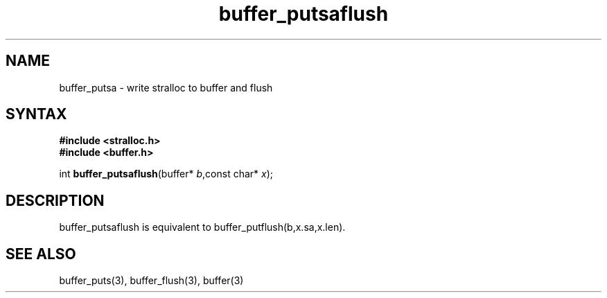 .TH buffer_putsaflush 3
.SH NAME
buffer_putsa \- write stralloc to buffer and flush
.SH SYNTAX
.nf
.B #include <stralloc.h>
.B #include <buffer.h>

int \fBbuffer_putsaflush\fP(buffer* \fIb\fR,const char* \fIx\fR);
.SH DESCRIPTION
buffer_putsaflush is equivalent to buffer_putflush(b,x.sa,x.len).

.SH "SEE ALSO"
buffer_puts(3), buffer_flush(3), buffer(3)
